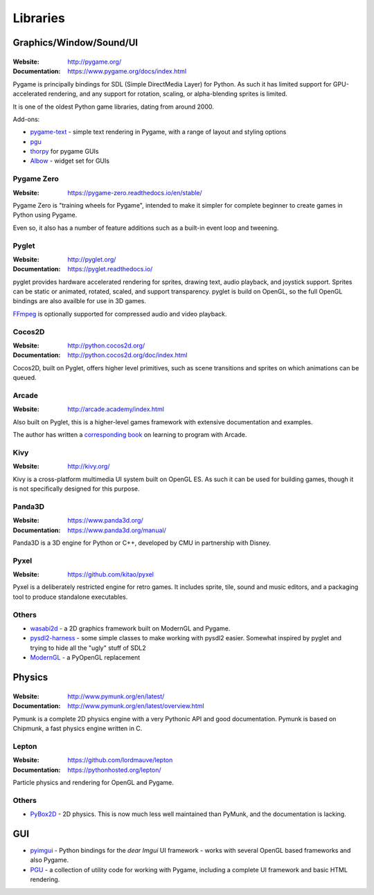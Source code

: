=========
Libraries
=========

Graphics/Window/Sound/UI
========================

|Pygame|
--------

.. |Pygame| image:: _static/pygame.png

:Website: http://pygame.org/
:Documentation: https://www.pygame.org/docs/index.html

Pygame is principally bindings for SDL (Simple DirectMedia Layer) for Python.
As such it has limited support for GPU-accelerated rendering, and any support
for rotation, scaling, or alpha-blending sprites is limited.

It is one of the oldest Python game libraries, dating from around 2000.

Add-ons:

* `pygame-text <https://github.com/cosmologicon/pygame-text>`_ - simple text
  rendering in Pygame, with a range of layout and styling options
* `pgu <http://code.google.com/p/pgu/>`_
* `thorpy <http://thorpy.org>`__ for pygame GUIs
* `Albow <http://www.cosc.canterbury.ac.nz/greg.ewing/python/Albow/>`__ -
  widget set for GUIs


|pgzero| Pygame Zero
--------------------

.. |pgzero| image:: _static/pgzero.png

:Website: https://pygame-zero.readthedocs.io/en/stable/

Pygame Zero is "training wheels for Pygame", intended to make it simpler for
complete beginner to create games in Python using Pygame.

Even so, it also has a number of feature additions such as a built-in event
loop and tweening.


|pyglet| Pyglet
---------------

.. |pyglet| image:: _static/pyglet.png

:Website: http://pyglet.org/
:Documentation: https://pyglet.readthedocs.io/

pyglet provides hardware accelerated rendering for sprites, drawing text,
audio playback, and joystick support. Sprites can be static or animated, 
rotated, scaled, and support transparency. pyglet is build on OpenGL,
so the full OpenGL bindings are also availble for use in 3D games.

FFmpeg_ is optionally supported for compressed audio and video playback. 

.. _FFmpeg: https://pyglet.readthedocs.io/en/stable/programming_guide/media.html#ffmpeg-installation


|coco| Cocos2D
--------------

.. |coco| image:: _static/cocos2d.png

:Website: http://python.cocos2d.org/
:Documentation: http://python.cocos2d.org/doc/index.html

Cocos2D, built on Pyglet, offers higher level primitives, such as scene
transitions and sprites on which animations can be queued.


Arcade
------

:Website: http://arcade.academy/index.html

Also built on Pyglet, this is a higher-level games framework with extensive
documentation and examples.

The author has written a `corresponding book
<https://arcade-book.readthedocs.io/en/latest/>`_ on learning to program with
Arcade.


|kivy| Kivy
-----------

.. |kivy| image:: _static/kivy.png

:Website: http://kivy.org/

Kivy is a cross-platform multimedia UI system built on OpenGL ES. As such it
can be used for building games, though it is not specifically designed for this
purpose.


|panda| Panda3D
---------------

.. |panda| image:: _static/panda3d.png

:Website: https://www.panda3d.org/
:Documentation: https://www.panda3d.org/manual/

Panda3D is a 3D engine for Python or C++, developed by CMU in partnership with
Disney.


|pyxel| Pyxel
-------------

.. |pyxel| image:: _static/pyxel.png

:Website: https://github.com/kitao/pyxel

Pyxel is a deliberately restricted engine for retro games. It includes sprite,
tile, sound and music editors, and a packaging tool to produce standalone
executables.


Others
------

* `wasabi2d <https://github.com/lordmauve/wasabi2d>`_ - a 2D graphics framework
  built on ModernGL and Pygame.
* `pysdl2-harness <https://github.com/reidrac/pysdl2-harness>`__ -
  some simple classes to make working with pysdl2 easier. Somewhat
  inspired by pyglet and trying to hide all the "ugly" stuff of SDL2
* `ModernGL <https://github.com/cprogrammer1994/ModernGL>`__ - a PyOpenGL replacement


Physics
=======


|Pymunk|
--------

.. |Pymunk| image:: _static/pymunk.png

:Website: http://www.pymunk.org/en/latest/
:Documentation: http://www.pymunk.org/en/latest/overview.html

Pymunk is a complete 2D physics engine with a very Pythonic API and good
documentation. Pymunk is based on Chipmunk, a fast physics engine written in C.


Lepton
------

:Website: https://github.com/lordmauve/lepton
:Documentation: https://pythonhosted.org/lepton/

Particle physics and rendering for OpenGL and Pygame.


Others
------

* `PyBox2D <https://github.com/pybox2d/pybox2d>`_ - 2D physics. This is now
  much less well maintained than PyMunk, and the documentation is lacking.


GUI
===

* `pyimgui <https://pyimgui.readthedocs.io>`_ - Python bindings for the
  *dear Imgui* UI framework - works with several OpenGL based frameworks and
  also Pygame.

* `PGU <https://github.com/parogers/pgu>`_ - a collection of utility code for
  working with Pygame, including a complete UI framework and basic HTML
  rendering.
